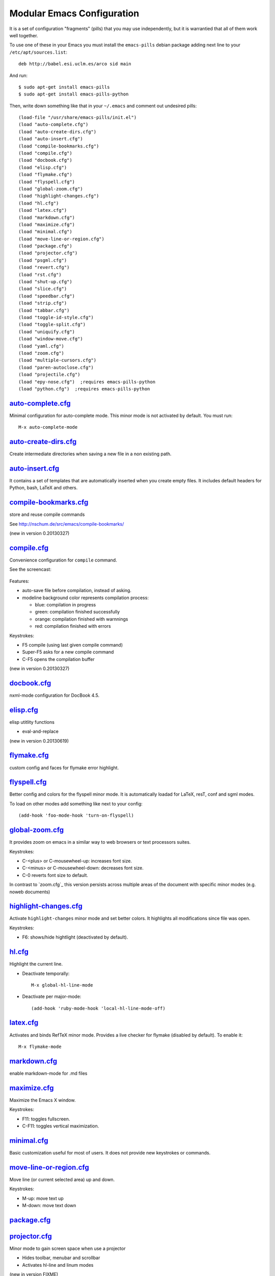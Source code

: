 ===========================
Modular Emacs Configuration
===========================

It is a set of configuration "fragments" (pills) that you may use independently,
but it is warrantied that all of them work well together.

To use one of these in your Emacs you must install the ``emacs-pills`` debian
package adding next line to your ``/etc/apt/sources.list``::

  deb http://babel.esi.uclm.es/arco sid main

And run::

  $ sudo apt-get install emacs-pills
  $ sudo apt-get install emacs-pills-python

Then, write down something like that in your ``~/.emacs`` and comment
out undesired pills::

  (load-file "/usr/share/emacs-pills/init.el")
  (load "auto-complete.cfg")
  (load "auto-create-dirs.cfg")
  (load "auto-insert.cfg")
  (load "compile-bookmarks.cfg")
  (load "compile.cfg")
  (load "docbook.cfg")
  (load "elisp.cfg")
  (load "flymake.cfg")
  (load "flyspell.cfg")
  (load "global-zoom.cfg")
  (load "highlight-changes.cfg")
  (load "hl.cfg")
  (load "latex.cfg")
  (load "markdown.cfg")
  (load "maximize.cfg")
  (load "minimal.cfg")
  (load "move-line-or-region.cfg")
  (load "package.cfg")
  (load "projector.cfg")
  (load "psgml.cfg")
  (load "revert.cfg")
  (load "rst.cfg")
  (load "shut-up.cfg")
  (load "slice.cfg")
  (load "speedbar.cfg")
  (load "strip.cfg")
  (load "tabbar.cfg")
  (load "toggle-id-style.cfg")
  (load "toggle-split.cfg")
  (load "uniquify.cfg")
  (load "window-move.cfg")
  (load "yaml.cfg")
  (load "zoom.cfg")
  (load "multiple-cursors.cfg")
  (load "paren-autoclose.cfg")
  (load "projectile.cfg")
  (load "epy-nose.cfg")  ;requires emacs-pills-python
  (load "python.cfg")  ;requires emacs-pills-python

`auto-complete.cfg <https://bitbucket.org/DavidVilla/emacs-pills/src/tip/pills//auto-complete.cfg.el>`_
=======================================================================================================

Minimal configuration for auto-complete mode. This minor mode is not
activated by default. You must run::

  M-x auto-complete-mode

`auto-create-dirs.cfg <https://bitbucket.org/DavidVilla/emacs-pills/src/tip/pills//auto-create-dirs.cfg.el>`_
=============================================================================================================

Create intermediate directories when saving a new file in a non existing path.

`auto-insert.cfg <https://bitbucket.org/DavidVilla/emacs-pills/src/tip/pills//auto-insert.cfg.el>`_
===================================================================================================

It contains a set of templates that are automatically inserted when you
create empty files. It includes default headers for Python, bash, LaTeX and
others.

`compile-bookmarks.cfg <https://bitbucket.org/DavidVilla/emacs-pills/src/tip/pills//compile-bookmarks.cfg.el>`_
===============================================================================================================

store and reuse compile commands

See http://nschum.de/src/emacs/compile-bookmarks/

(new in version 0.20130327)

`compile.cfg <https://bitbucket.org/DavidVilla/emacs-pills/src/tip/pills//compile.cfg.el>`_
===========================================================================================

Convenience configuration for ``compile`` command.

See the screencast:

   |compile-screencast|_

.. |compile-screencast| image:: http://i3.ytimg.com/vi/ZnWN7htqT48/2.jpg?time=1371658070649
.. _compile-screencast: http://youtu.be/ZnWN7htqT48

Features:

- auto-save file before compilation, instead of asking.
- modeline background color represents compilation process:

  - blue: compilation in progress
  - green:  compilation finished successfully
  - orange: compilation finished with warnnings
  - red: compilation finished with errors

Keystrokes:

- F5 compile (using last given compile command)
- Super-F5 asks for a new compile command
- C-F5 opens the compilation buffer

(new in version 0.20130327)

`docbook.cfg <https://bitbucket.org/DavidVilla/emacs-pills/src/tip/pills//docbook.cfg.el>`_
===========================================================================================

nxml-mode configuration for DocBook 4.5.

`elisp.cfg <https://bitbucket.org/DavidVilla/emacs-pills/src/tip/pills//elisp.cfg.el>`_
=======================================================================================

elisp utitlity functions

- eval-and-replace

(new in version 0.20130619)

`flymake.cfg <https://bitbucket.org/DavidVilla/emacs-pills/src/tip/pills//flymake.cfg.el>`_
===========================================================================================

custom config and faces for flymake error highlight.

`flyspell.cfg <https://bitbucket.org/DavidVilla/emacs-pills/src/tip/pills//flyspell.cfg.el>`_
=============================================================================================

Better config and colors for the flyspell minor mode.
It is automatically loadad for LaTeX, resT, conf and sgml modes.

To load on other modes add something like next to your config::

  (add-hook 'foo-mode-hook 'turn-on-flyspell)

`global-zoom.cfg <https://bitbucket.org/DavidVilla/emacs-pills/src/tip/pills//global-zoom.cfg.el>`_
===================================================================================================

It provides zoom on emacs in a similar way to web browsers or text processors suites.

Keystrokes:

- C-<plus> or C-mousewheel-up: increases font size.
- C-<minus> or C-mousewheel-down: decreases font size.
- C-0 reverts font size to default.

In contrast to `zoom.cfg`_ this version persists across multiple areas
of the document with specific minor modes (e.g. noweb documents)

.. _zoom.cfg: https://bitbucket.org/arco_group/emacs-pills/src/tip/pills/zoom.cfg.el

`highlight-changes.cfg <https://bitbucket.org/DavidVilla/emacs-pills/src/tip/pills//highlight-changes.cfg.el>`_
===============================================================================================================

Activate ``highlight-changes`` minor mode and set better colors. It highlights all
modifications since file was open.

Keystrokes:

- F6: shows/hide hightlight (deactivated by default).

`hl.cfg <https://bitbucket.org/DavidVilla/emacs-pills/src/tip/pills//hl.cfg.el>`_
=================================================================================

Highlight the current line.

- Deactivate temporally::

    M-x global-hl-line-mode

- Deactivate per major-mode::

    (add-hook 'ruby-mode-hook 'local-hl-line-mode-off)

`latex.cfg <https://bitbucket.org/DavidVilla/emacs-pills/src/tip/pills//latex.cfg.el>`_
=======================================================================================

Activates and binds RefTeX minor mode.
Provides a live checker for flymake (disabled by default). To enable it::

  M-x flymake-mode

`markdown.cfg <https://bitbucket.org/DavidVilla/emacs-pills/src/tip/pills//markdown.cfg.el>`_
=============================================================================================

enable markdown-mode for .md files

`maximize.cfg <https://bitbucket.org/DavidVilla/emacs-pills/src/tip/pills//maximize.cfg.el>`_
=============================================================================================

Maximize the Emacs X window.

Keystrokes:

- F11: toggles fullscreen.
- C-F11: toggles vertical maximization.

`minimal.cfg <https://bitbucket.org/DavidVilla/emacs-pills/src/tip/pills//minimal.cfg.el>`_
===========================================================================================

Basic customization useful for most of users. It does not provide new keystrokes or
commands.

`move-line-or-region.cfg <https://bitbucket.org/DavidVilla/emacs-pills/src/tip/pills//move-line-or-region.cfg.el>`_
===================================================================================================================

Move line (or current selected area) up and down.

Keystrokes:

- M-up:   move text up
- M-down: move text down

`package.cfg <https://bitbucket.org/DavidVilla/emacs-pills/src/tip/pills//package.cfg.el>`_
===========================================================================================


`projector.cfg <https://bitbucket.org/DavidVilla/emacs-pills/src/tip/pills//projector.cfg.el>`_
===============================================================================================

Minor mode to gain screen space when use a projector

- Hides toolbar, menubar and scrollbar
- Activates hl-line and linum modes

(new in version FIXME)

`psgml.cfg <https://bitbucket.org/DavidVilla/emacs-pills/src/tip/pills//psgml.cfg.el>`_
=======================================================================================

- Better faces and highlight for sgml-mode
- Automatic DTD detection and loading.

`revert.cfg <https://bitbucket.org/DavidVilla/emacs-pills/src/tip/pills//revert.cfg.el>`_
=========================================================================================

revert-buffer customization: keep undo history

`rst.cfg <https://bitbucket.org/DavidVilla/emacs-pills/src/tip/pills//rst.cfg.el>`_
===================================================================================

Activate rst-mode for .rst files

`shut-up.cfg <https://bitbucket.org/DavidVilla/emacs-pills/src/tip/pills//shut-up.cfg.el>`_
===========================================================================================

Make emacs quieter

`slice.cfg <https://bitbucket.org/DavidVilla/emacs-pills/src/tip/pills//slice.cfg.el>`_
=======================================================================================

Syntax highlight (with c++-mode) for .ice files

`speedbar.cfg <https://bitbucket.org/DavidVilla/emacs-pills/src/tip/pills//speedbar.cfg.el>`_
=============================================================================================

It provides F9 to show/hide the speedbar, and set position to right.

`strip.cfg <https://bitbucket.org/DavidVilla/emacs-pills/src/tip/pills//strip.cfg.el>`_
=======================================================================================

On save, automatically:

- remove trailing spaces at end of lines,
- assure an empty line at end of buffer

Keystrokes: None

`tabbar.cfg <https://bitbucket.org/DavidVilla/emacs-pills/src/tip/pills//tabbar.cfg.el>`_
=========================================================================================

A very good customization for tabbar-mode.

- Better faces for tabs.
- Separate buffers in three independent groups: user files, dired and messages.

.. image:: http://crysol.org/files/emacs-tabbar.png

Keystrokes:

- M-<n> to change among the first 10 tabs
- C-S-o and C-S-p to change among tabs
- C-S-i and C-S-j to change among groups

`toggle-id-style.cfg <https://bitbucket.org/DavidVilla/emacs-pills/src/tip/pills//toggle-id-style.cfg.el>`_
===========================================================================================================

toggle between CamelCase and underscore_lowercase identifiers

Keystrokes:

- C-c C toggles identifer style

(new in version 0.20130619)

`toggle-split.cfg <https://bitbucket.org/DavidVilla/emacs-pills/src/tip/pills//toggle-split.cfg.el>`_
=====================================================================================================

Keystrokes:

- C-x 4: Changes among vertical and horizontal two-window layouts.

`uniquify.cfg <https://bitbucket.org/DavidVilla/emacs-pills/src/tip/pills//uniquify.cfg.el>`_
=============================================================================================

uniquify customization to use directory instead of a number to differentiate
buffers with the same filename.

Keystrokes: None

`window-move.cfg <https://bitbucket.org/DavidVilla/emacs-pills/src/tip/pills//window-move.cfg.el>`_
===================================================================================================

Move among windows with keyboard

Keystrokes:

- Control-Super-left:  Move to left window
- Control-Super-right: Move to right window
- Control-Super-up:    Move to upper window
- Control-Super-down:  Move to downer window

`yaml.cfg <https://bitbucket.org/DavidVilla/emacs-pills/src/tip/pills//yaml.cfg.el>`_
=====================================================================================

Basic configuration for ``yaml-mode``

`zoom.cfg <https://bitbucket.org/DavidVilla/emacs-pills/src/tip/pills//zoom.cfg.el>`_
=====================================================================================

It provides zoom on emacs in a similar way to web browsers or text processors suites.

Keystrokes:

- C-<plus> or C-mousewheel-up: increases font size.
- C-<minus> or C-mousewheel-down: decreases font size.
- C-0 reverts font size to default.

